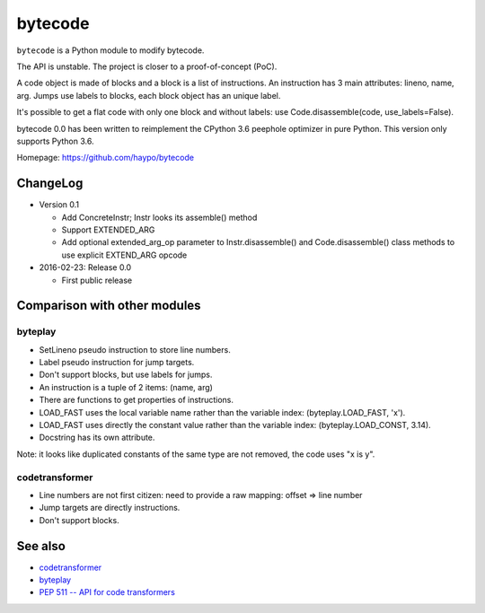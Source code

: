 ********
bytecode
********

``bytecode`` is a Python module to modify bytecode.

The API is unstable. The project is closer to a proof-of-concept (PoC).

A code object is made of blocks and a block is a list of instructions. An
instruction has 3 main attributes: lineno, name, arg. Jumps use labels to
blocks, each block object has an unique label.

It's possible to get a flat code with only one block and without labels:
use Code.disassemble(code, use_labels=False).

bytecode 0.0 has been written to reimplement the CPython 3.6 peephole optimizer
in pure Python. This version only supports Python 3.6.

Homepage: https://github.com/haypo/bytecode


ChangeLog
=========

* Version 0.1

  - Add ConcreteInstr; Instr looks its assemble() method
  - Support EXTENDED_ARG
  - Add optional extended_arg_op parameter to Instr.disassemble()
    and Code.disassemble() class methods to use explicit EXTEND_ARG opcode

* 2016-02-23: Release 0.0

  - First public release


Comparison with other modules
=============================

byteplay
--------

* SetLineno pseudo instruction to store line numbers.
* Label pseudo instruction for jump targets.
* Don't support blocks, but use labels for jumps.
* An instruction is a tuple of 2 items: (name, arg)
* There are functions to get properties of instructions.
* LOAD_FAST uses the local variable name rather than the variable index:
  (byteplay.LOAD_FAST, 'x').
* LOAD_FAST uses directly the constant value rather than the variable index:
  (byteplay.LOAD_CONST, 3.14).
* Docstring has its own attribute.

Note: it looks like duplicated constants of the same type are not removed,
the code uses "x is y".

codetransformer
---------------

* Line numbers are not first citizen: need to provide a raw mapping:
  offset => line number
* Jump targets are directly instructions.
* Don't support blocks.


See also
========

* `codetransformer
  <https://pypi.python.org/pypi/codetransformer>`_
* `byteplay
  <https://github.com/serprex/byteplay>`_
* `PEP 511 -- API for code transformers
  <https://www.python.org/dev/peps/pep-0511/>`_

